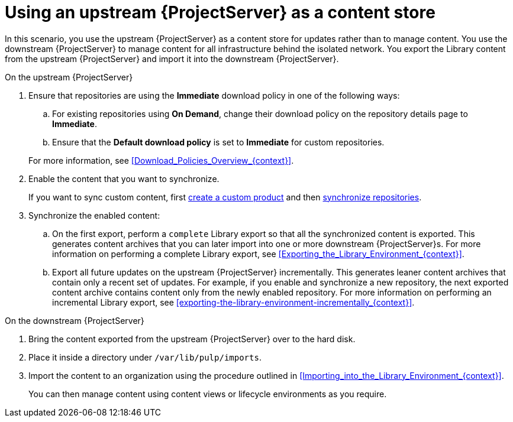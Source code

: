 :_mod-docs-content-type: PROCEDURE

[id="Using_Upstream_Server_as_a_Content_Store_{context}"]
= Using an upstream {ProjectServer} as a content store

In this scenario, you use the upstream {ProjectServer} as a content store for updates rather than to manage content.
You use the downstream {ProjectServer} to manage content for all infrastructure behind the isolated network.
You export the Library content from the upstream {ProjectServer} and import it into the downstream {ProjectServer}.

.On the upstream {ProjectServer}
. Ensure that repositories are using the *Immediate* download policy in one of the following ways:
.. For existing repositories using *On Demand*, change their download policy on the repository details page to *Immediate*.
ifdef::client-content-dnf[]
.. For new repositories, ensure that the *Default Red Hat Repository download policy* setting is set to *Immediate* before enabling Red Hat repositories, and that the *Default download policy* is set to *Immediate* for custom repositories.
endif::[]
ifndef::client-content-dnf[]
.. Ensure that the *Default download policy* is set to *Immediate* for custom repositories.
endif::[]

+
For more information, see xref:Download_Policies_Overview_{context}[].
. Enable the content that you want to synchronize.
ifdef::client-content-dnf[]
For more information, see xref:Enabling_Red_Hat_Repositories_{context}[].
endif::[]
+
If you want to sync custom content, first xref:Creating_a_Custom_Product_{context}[create a custom product] and then xref:Synchronizing_Repositories_{context}[synchronize repositories].
. Synchronize the enabled content:
.. On the first export, perform a `complete` Library export so that all the synchronized content is exported.
This generates content archives that you can later import into one or more downstream {ProjectServer}s.
For more information on performing a complete Library export, see xref:Exporting_the_Library_Environment_{context}[].
.. Export all future updates on the upstream {ProjectServer} incrementally.
This generates leaner content archives that contain only a recent set of updates.
For example, if you enable and synchronize a new repository, the next exported content archive contains content only from the newly enabled repository.
For more information on performing an incremental Library export, see xref:exporting-the-library-environment-incrementally_{context}[].

.On the downstream {ProjectServer}
. Bring the content exported from the upstream {ProjectServer} over to the hard disk.
. Place it inside a directory under `/var/lib/pulp/imports`.
. Import the content to an organization using the procedure outlined in xref:Importing_into_the_Library_Environment_{context}[].
+
You can then manage content using content views or lifecycle environments as you require.
